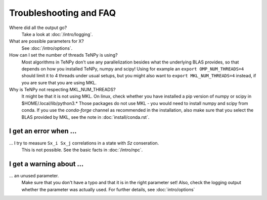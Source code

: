 Troubleshooting and FAQ
=======================

Where did all the output go?
    Take a look at :doc:`/intro/logging`.

What are possible parameters for X?
    See :doc:`/intro/options`.

How can I set the number of threads TeNPy is using?
    Most algorithms in TeNPy don't use any parallelization besides what the underlying BLAS provides,
    so that depends on how you installed TeNPy, numpy and scipy!
    Using for example an ``export OMP_NUM_THREADS=4`` should limit it to 4 threads under usual setups,
    but you might also want to ``export MKL_NUM_THREADS=4`` instead, if you are sure that you are using MKL.


Why is TeNPy not respecting MKL_NUM_THREADS?
    It might be that it is not using MKL.
    On linux, check whether you have installed a pip version of numpy or scipy in $HOME/.local/lib/python3.*
    Those packages do not use MKL - you would need to install numpy and scipy from conda.
    If you use the `conda-forge` channel as recommended in the installation, also make sure that you select
    the BLAS provided by MKL, see the note in :doc:`install/conda.rst`.


I get an error when ...
-----------------------
... I try to measure ``Sx_i Sx_j`` correlations in a state with `Sz` conseration.
    This is not possible. See the basic facts in :doc:`/intro/npc`.


I get a warning about ...
-------------------------
... an unused parameter.
    Make sure that you don't have a typo and that it is in the right parameter set!
    Also, check the logging output whether the parameter was actually used.
    For further details, see :doc:`intro/options`

